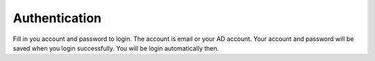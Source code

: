 .. _authentication:

====================
Authentication
====================

.. figure:: ../Resources/Images/Login.jpg
   :alt: Login Screen
   :scale: 50 %

Fill in you account and password to login. The account is email or your AD account.
Your account and password will be saved when you login successfully. You will be login automatically then.
